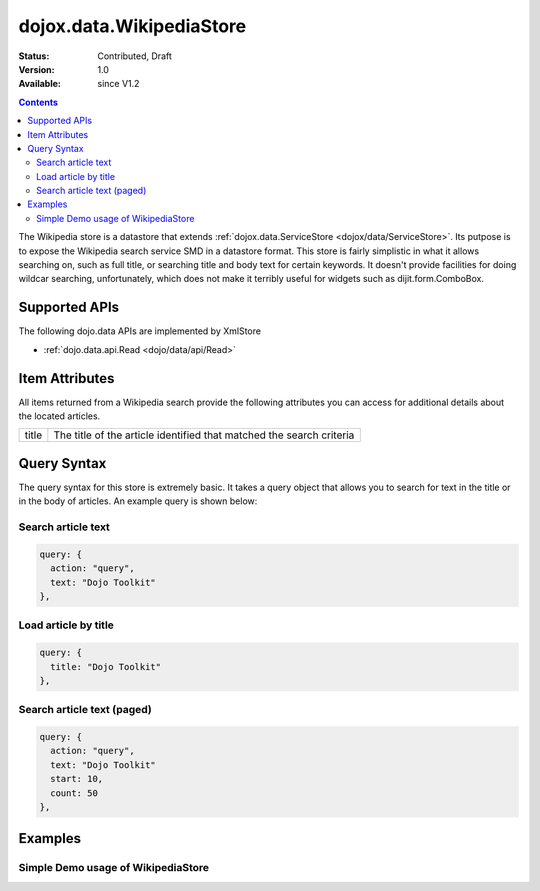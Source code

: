 .. _dojox/data/WikipediaStore:

dojox.data.WikipediaStore
=========================

:Status: Contributed, Draft
:Version: 1.0
:Available: since V1.2
 
.. contents::
  :depth: 3

The Wikipedia store is a datastore that extends :ref:`dojox.data.ServiceStore <dojox/data/ServiceStore>`.  Its putpose is to expose the Wikipedia search service SMD in a datastore format.  This store is fairly simplistic in what it allows searching on, such as full title, or searching title and body text for certain keywords.  It doesn't provide facilities for doing wildcar searching, unfortunately, which does not make it terribly useful for widgets such as dijit.form.ComboBox.

==============
Supported APIs
==============

The following dojo.data APIs are implemented by XmlStore

* :ref:`dojo.data.api.Read <dojo/data/api/Read>`


===============
Item Attributes
===============

All items returned from a Wikipedia search provide the following attributes you can access for additional details about the located articles.

+---------------+-----------------------------------------------------------------------------------------------------------------------------+
| title         |The title of the article identified that matched the search criteria                                                         |
+---------------+-----------------------------------------------------------------------------------------------------------------------------+

============
Query Syntax
============

The query syntax for this store is extremely basic.  It takes a query object that allows you to search for text in the title or in the body of articles.  An example query is shown below:

-------------------
Search article text
-------------------

.. code-block :: javascript

  query: {
    action: "query",
    text: "Dojo Toolkit"
  },


---------------------
Load article by title
---------------------

.. code-block :: javascript

  query: {
    title: "Dojo Toolkit"
  },

---------------------------
Search article text (paged)
---------------------------

.. code-block :: javascript

  query: {
    action: "query",
    text: "Dojo Toolkit"
    start: 10,
    count: 50
  },


========
Examples
========

-----------------------------------
Simple Demo usage of WikipediaStore
-----------------------------------

.. cv-compound ::
  
  .. cv :: javascript

    <script>
      dojo.require("dijit.form.Button");
      dojo.require("dijit.form.TextBox");
      dojo.require("dojox.data.WikipediaStore");
      var store = new dojox.data.WikipediaStore();

      function doSearch(){
        var outNode = dojo.byId("output");
        outNode.innerHTML = "Searching...";	

        function loadArticle(e, article){
          e.preventDefault();
          e.stopPropagation();
          var request = {
            query: {
            title: article
            },
            onItem: function(item, req){
              //We're loading all the content into an iFrame.  This is for two reasons:
              //One is security.  No rogue script in the content will affect anything outside of the iframe
              //Second is that it keeps docs.dojocampus.org CSS from altering the default view of the data.
              var title = store.getValue(item, "title");
              var text = store.getValue(item, "text")["*"];
              var wikiOut = dojo.byId("wikipediaContent");
              wikiOut.contentDocument.body.innerHTML = "<h1>" + title + "</h1>" + text;
            }
          };
          store.fetch(request);
        }

        var request = {
          query: {
            action: "query", 
            text: dijit.byId("searchText").getValue()
          },
          count: dijit.byId("count").getValue(),
          onBegin: function(count){
            outNode.innerHTML += " found " + count + " results.<br>Click one to load the article.";
          },
          onItem: function(item, req){
            var node = document.createElement("a");
            node.href = "#";
            node.onclick = function(e){
              loadArticle(e, this.innerHTML);
            };
            node.style.padding = "6px";
            node.style.display = "block";
            node.innerHTML = store.getValue(item, "title");
            outNode.appendChild(node);
          }
	};
        store.fetch(request);
      }
    </script>

  .. cv :: html

    <form action="#">
      <p>
        Text: <input id="searchText" dojoType="dijit.form.TextBox" type="text" value="dojo toolkit">
        <br>
        Count: <input id="count" dojoType="dijit.form.TextBox" type="text" value="8" size="3">
        <br>
        <button id="searchButton" dojoType="dijit.form.Button" value="store.fetch()" onclick="doSearch()">Search!</button>
      </p>
      <div id="output" style="padding:0 20px;"></div>
      <br>
      <b>IFRAME for sandboxing of results</b>
      <iframe id="wikipediaContent" src="" style="width: 100%; height: 500px;"><iframe>
    </form>
